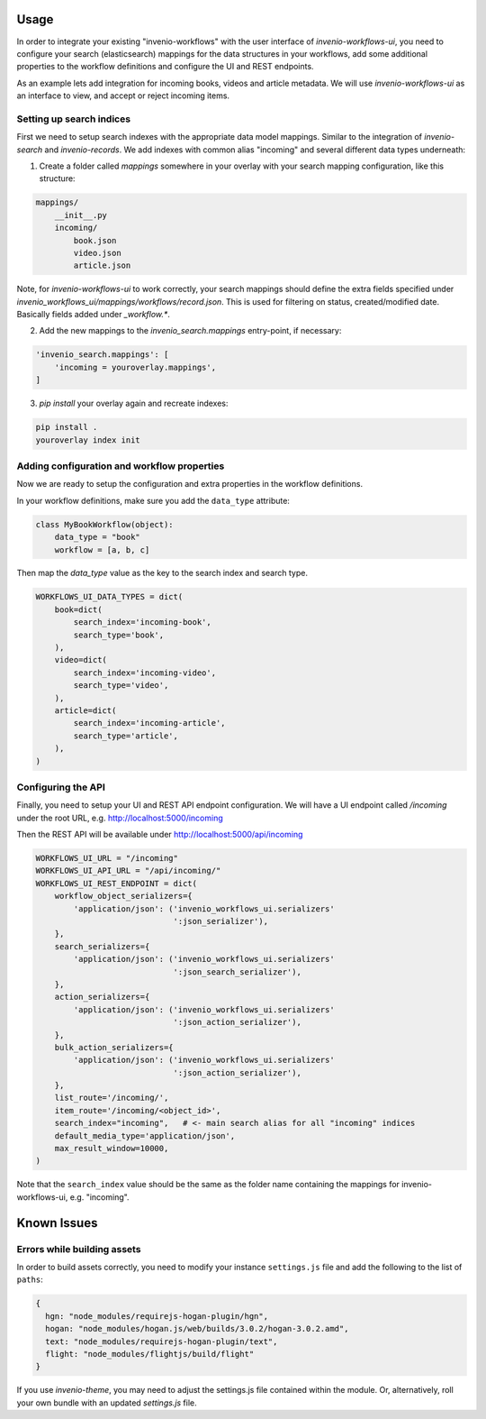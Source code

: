 ..
    This file is part of Invenio.
    Copyright (C) 2016 CERN.

    Invenio is free software; you can redistribute it
    and/or modify it under the terms of the GNU General Public License as
    published by the Free Software Foundation; either version 2 of the
    License, or (at your option) any later version.

    Invenio is distributed in the hope that it will be
    useful, but WITHOUT ANY WARRANTY; without even the implied warranty of
    MERCHANTABILITY or FITNESS FOR A PARTICULAR PURPOSE.  See the GNU
    General Public License for more details.

    You should have received a copy of the GNU General Public License
    along with Invenio; if not, write to the
    Free Software Foundation, Inc., 59 Temple Place, Suite 330, Boston,
    MA 02111-1307, USA.

    In applying this license, CERN does not
    waive the privileges and immunities granted to it by virtue of its status
    as an Intergovernmental Organization or submit itself to any jurisdiction.


Usage
=====

In order to integrate your existing "invenio-workflows" with the user interface of
`invenio-workflows-ui`, you need to configure your search (elasticsearch) mappings for the
data structures in your workflows, add some additional properties to the workflow definitions
and configure the UI and REST endpoints.

As an example lets add integration for incoming books, videos and article metadata. We will use `invenio-workflows-ui`
as an interface to view, and accept or reject incoming items.


Setting up search indices
-------------------------

First we need to setup search indexes with the appropriate data model mappings. Similar to the integration of
`invenio-search` and `invenio-records`. We add indexes with common alias "incoming" and several different data types underneath:

1. Create a folder called `mappings` somewhere in your overlay with your search mapping configuration, like this structure:

.. code-block:: bash

    mappings/
        __init__.py
        incoming/
            book.json
            video.json
            article.json


Note, for `invenio-workflows-ui` to work correctly, your search mappings should define the extra fields
specified under `invenio_workflows_ui/mappings/workflows/record.json`. This is used for filtering on status,
created/modified date. Basically fields added under `_workflow.*`.


2. Add the new mappings to the `invenio_search.mappings` entry-point, if necessary:

.. code-block:: python

    'invenio_search.mappings': [
        'incoming = youroverlay.mappings',
    ]


3. `pip install` your overlay again and recreate indexes:

.. code-block:: bash

    pip install .
    youroverlay index init


Adding configuration and workflow properties
--------------------------------------------

Now we are ready to setup the configuration and extra properties in the workflow definitions.

In your workflow definitions, make sure you add the ``data_type`` attribute:

.. code-block:: python

    class MyBookWorkflow(object):
        data_type = "book"
        workflow = [a, b, c]


Then map the `data_type` value as the key to the search index and search type.

.. code-block:: python

    WORKFLOWS_UI_DATA_TYPES = dict(
        book=dict(
            search_index='incoming-book',
            search_type='book',
        ),
        video=dict(
            search_index='incoming-video',
            search_type='video',
        ),
        article=dict(
            search_index='incoming-article',
            search_type='article',
        ),
    )


Configuring the API
-------------------

Finally, you need to setup your UI and REST API endpoint configuration. We will have a UI endpoint called `/incoming` under the
root URL, e.g. http://localhost:5000/incoming

Then the REST API will be available under http://localhost:5000/api/incoming

.. code-block:: python

    WORKFLOWS_UI_URL = "/incoming"
    WORKFLOWS_UI_API_URL = "/api/incoming/"
    WORKFLOWS_UI_REST_ENDPOINT = dict(
        workflow_object_serializers={
            'application/json': ('invenio_workflows_ui.serializers'
                                 ':json_serializer'),
        },
        search_serializers={
            'application/json': ('invenio_workflows_ui.serializers'
                                 ':json_search_serializer'),
        },
        action_serializers={
            'application/json': ('invenio_workflows_ui.serializers'
                                 ':json_action_serializer'),
        },
        bulk_action_serializers={
            'application/json': ('invenio_workflows_ui.serializers'
                                 ':json_action_serializer'),
        },
        list_route='/incoming/',
        item_route='/incoming/<object_id>',
        search_index="incoming",   # <- main search alias for all "incoming" indices
        default_media_type='application/json',
        max_result_window=10000,
    )


Note that the ``search_index`` value should be the same as the folder name containing the mappings for invenio-workflows-ui, e.g. "incoming".


Known Issues
============

Errors while building assets
----------------------------

In order to build assets correctly, you need to modify your instance
``settings.js`` file and add the following to the list of ``paths``:

.. code-block:: javascript

    {
      hgn: "node_modules/requirejs-hogan-plugin/hgn",
      hogan: "node_modules/hogan.js/web/builds/3.0.2/hogan-3.0.2.amd",
      text: "node_modules/requirejs-hogan-plugin/text",
      flight: "node_modules/flightjs/build/flight"
    }


If you use `invenio-theme`, you may need to adjust the settings.js file contained within
the module. Or, alternatively, roll your own bundle with an updated `settings.js` file.
